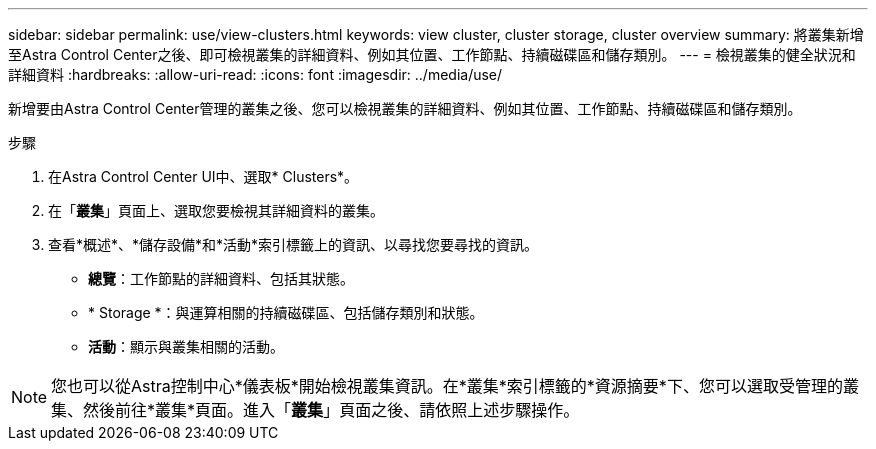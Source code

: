 ---
sidebar: sidebar 
permalink: use/view-clusters.html 
keywords: view cluster, cluster storage, cluster overview 
summary: 將叢集新增至Astra Control Center之後、即可檢視叢集的詳細資料、例如其位置、工作節點、持續磁碟區和儲存類別。 
---
= 檢視叢集的健全狀況和詳細資料
:hardbreaks:
:allow-uri-read: 
:icons: font
:imagesdir: ../media/use/


[role="lead"]
新增要由Astra Control Center管理的叢集之後、您可以檢視叢集的詳細資料、例如其位置、工作節點、持續磁碟區和儲存類別。

.步驟
. 在Astra Control Center UI中、選取* Clusters*。
. 在「*叢集*」頁面上、選取您要檢視其詳細資料的叢集。
. 查看*概述*、*儲存設備*和*活動*索引標籤上的資訊、以尋找您要尋找的資訊。
+
** *總覽*：工作節點的詳細資料、包括其狀態。
** * Storage *：與運算相關的持續磁碟區、包括儲存類別和狀態。
** *活動*：顯示與叢集相關的活動。





NOTE: 您也可以從Astra控制中心*儀表板*開始檢視叢集資訊。在*叢集*索引標籤的*資源摘要*下、您可以選取受管理的叢集、然後前往*叢集*頁面。進入「*叢集*」頁面之後、請依照上述步驟操作。
